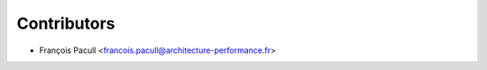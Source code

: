 ============
Contributors
============

* François Pacull <francois.pacull@architecture-performance.fr>

